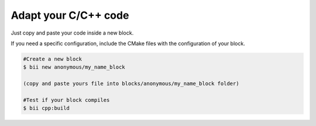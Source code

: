 Adapt your C/C++ code
=====================

Just copy and paste your code inside a new block.

If you need a specific configuration, include the CMake files with the configuration of your block.

.. code-block:: bash

	#Create a new block
	$ bii new anonymous/my_name_block

	(copy and paste yours file into blocks/anonymous/my_name_block folder)

	#Test if your block compiles
	$ bii cpp:build
